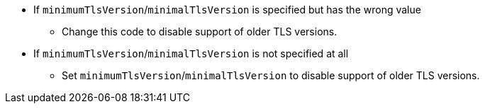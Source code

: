 * If `minimumTlsVersion`/`minimalTlsVersion` is specified but has the wrong value
** Change this code to disable support of older TLS versions.

* If `minimumTlsVersion`/`minimalTlsVersion` is not specified at all
** Set `minimumTlsVersion`/`minimalTlsVersion` to disable support of older TLS versions.
